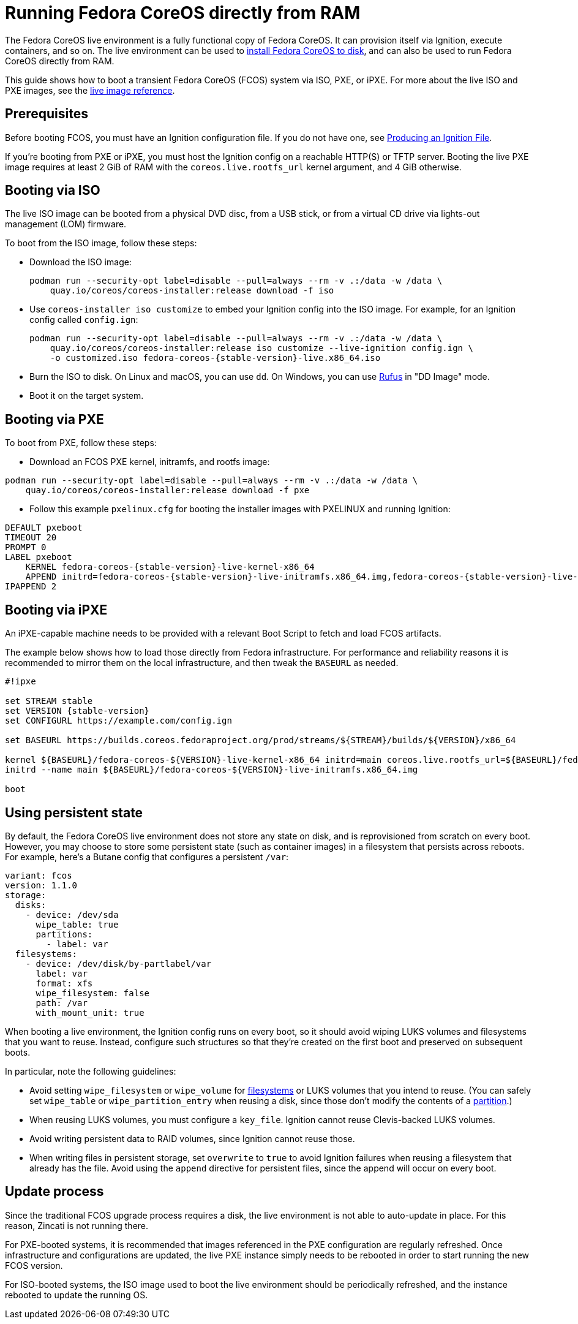= Running Fedora CoreOS directly from RAM
:page-aliases: live-booting-ipxe.adoc

The Fedora CoreOS live environment is a fully functional copy of Fedora CoreOS. It can provision itself via Ignition, execute containers, and so on. The live environment can be used to xref:bare-metal.adoc[install Fedora CoreOS to disk], and can also be used to run Fedora CoreOS directly from RAM.

This guide shows how to boot a transient Fedora CoreOS (FCOS) system via ISO, PXE, or iPXE. For more about the live ISO and PXE images, see the xref:live-reference.adoc[live image reference].

== Prerequisites

Before booting FCOS, you must have an Ignition configuration file. If you do not have one, see xref:producing-ign.adoc[Producing an Ignition File].

If you're booting from PXE or iPXE, you must host the Ignition config on a reachable HTTP(S) or TFTP server. Booting the live PXE image requires at least 2 GiB of RAM with the `coreos.live.rootfs_url` kernel argument, and 4 GiB otherwise.

== Booting via ISO

The live ISO image can be booted from a physical DVD disc, from a USB stick, or from a virtual CD drive via lights-out management (LOM) firmware.

To boot from the ISO image, follow these steps:

- Download the ISO image:
+
[source,bash]
----
podman run --security-opt label=disable --pull=always --rm -v .:/data -w /data \
    quay.io/coreos/coreos-installer:release download -f iso
----

- Use `coreos-installer iso customize` to embed your Ignition config into the ISO image. For example, for an Ignition config called `config.ign`:
+
[source,bash,subs="attributes"]
----
podman run --security-opt label=disable --pull=always --rm -v .:/data -w /data \
    quay.io/coreos/coreos-installer:release iso customize --live-ignition config.ign \
    -o customized.iso fedora-coreos-{stable-version}-live.x86_64.iso
----

- Burn the ISO to disk. On Linux and macOS, you can use `dd`. On Windows, you can use https://rufus.ie/[Rufus] in "DD Image" mode.
- Boot it on the target system.

== Booting via PXE

To boot from PXE, follow these steps:

- Download an FCOS PXE kernel, initramfs, and rootfs image:
[source, bash]
----
podman run --security-opt label=disable --pull=always --rm -v .:/data -w /data \
    quay.io/coreos/coreos-installer:release download -f pxe
----

- Follow this example `pxelinux.cfg` for booting the installer images with PXELINUX and running Ignition:

[source,subs="attributes"]
----
DEFAULT pxeboot
TIMEOUT 20
PROMPT 0
LABEL pxeboot
    KERNEL fedora-coreos-{stable-version}-live-kernel-x86_64
    APPEND initrd=fedora-coreos-{stable-version}-live-initramfs.x86_64.img,fedora-coreos-{stable-version}-live-rootfs.x86_64.img ignition.firstboot ignition.platform.id=metal ignition.config.url=http://192.168.1.101/config.ign
IPAPPEND 2
----

== Booting via iPXE

An iPXE-capable machine needs to be provided with a relevant Boot Script to fetch and load FCOS artifacts.

The example below shows how to load those directly from Fedora infrastructure. For performance and reliability reasons it is recommended to mirror them on the local infrastructure, and then tweak the `BASEURL` as needed.

[source,subs="attributes"]
----
#!ipxe

set STREAM stable
set VERSION {stable-version}
set CONFIGURL https://example.com/config.ign

set BASEURL https://builds.coreos.fedoraproject.org/prod/streams/$\{STREAM}/builds/$\{VERSION}/x86_64

kernel $\{BASEURL}/fedora-coreos-$\{VERSION}-live-kernel-x86_64 initrd=main coreos.live.rootfs_url=$\{BASEURL}/fedora-coreos-$\{VERSION}-live-rootfs.x86_64.img ignition.firstboot ignition.platform.id=metal ignition.config.url=$\{CONFIGURL}
initrd --name main $\{BASEURL}/fedora-coreos-$\{VERSION}-live-initramfs.x86_64.img

boot
----

== Using persistent state

By default, the Fedora CoreOS live environment does not store any state on disk, and is reprovisioned from scratch on every boot. However, you may choose to store some persistent state (such as container images) in a filesystem that persists across reboots. For example, here's a Butane config that configures a persistent `/var`:

[source,yaml]
----
variant: fcos
version: 1.1.0
storage:
  disks:
    - device: /dev/sda
      wipe_table: true
      partitions:
        - label: var
  filesystems:
    - device: /dev/disk/by-partlabel/var
      label: var
      format: xfs
      wipe_filesystem: false
      path: /var
      with_mount_unit: true
----

When booting a live environment, the Ignition config runs on every boot, so it should avoid wiping LUKS volumes and filesystems that you want to reuse. Instead, configure such structures so that they're created on the first boot and preserved on subsequent boots.

In particular, note the following guidelines:

- Avoid setting `wipe_filesystem` or `wipe_volume` for https://coreos.github.io/ignition/operator-notes/#filesystem-reuse-semantics[filesystems] or LUKS volumes that you intend to reuse. (You can safely set `wipe_table` or `wipe_partition_entry` when reusing a disk, since those don't modify the contents of a https://coreos.github.io/ignition/operator-notes/#partition-reuse-semantics[partition].)
- When reusing LUKS volumes, you must configure a `key_file`. Ignition cannot reuse Clevis-backed LUKS volumes.
- Avoid writing persistent data to RAID volumes, since Ignition cannot reuse those.
- When writing files in persistent storage, set `overwrite` to `true` to avoid Ignition failures when reusing a filesystem that already has the file. Avoid using the `append` directive for persistent files, since the append will occur on every boot.

== Update process

Since the traditional FCOS upgrade process requires a disk, the live environment is not able to auto-update in place. For this reason, Zincati is not running there.

For PXE-booted systems, it is recommended that images referenced in the PXE configuration are regularly refreshed. Once infrastructure and configurations are updated, the live PXE instance simply needs to be rebooted in order to start running the new FCOS version.

For ISO-booted systems, the ISO image used to boot the live environment should be periodically refreshed, and the instance rebooted to update the running OS.
